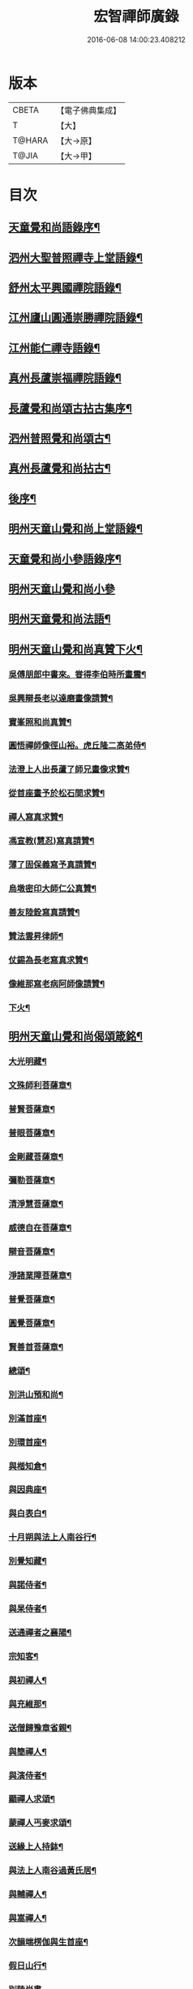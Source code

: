#+TITLE: 宏智禪師廣錄 
#+DATE: 2016-06-08 14:00:23.408212

* 版本
 |     CBETA|【電子佛典集成】|
 |         T|【大】     |
 |    T@HARA|【大→原】   |
 |     T@JIA|【大→甲】   |

* 目次
** [[file:KR6q0070_001.txt::001-0001a4][天童覺和尚語錄序¶]]
** [[file:KR6q0070_001.txt::001-0001b7][泗州大聖普照禪寺上堂語錄¶]]
** [[file:KR6q0070_001.txt::001-0007b3][舒州太平興國禪院語錄¶]]
** [[file:KR6q0070_001.txt::001-0008b7][江州廬山圓通崇勝禪院語錄¶]]
** [[file:KR6q0070_001.txt::001-0010b16][江州能仁禪寺語錄¶]]
** [[file:KR6q0070_001.txt::001-0011a16][真州長蘆崇福禪院語錄¶]]
** [[file:KR6q0070_002.txt::002-0018b4][長蘆覺和尚頌古拈古集序¶]]
** [[file:KR6q0070_002.txt::002-0018b27][泗州普照覺和尚頌古¶]]
** [[file:KR6q0070_003.txt::003-0027c7][真州長蘆覺和尚拈古¶]]
** [[file:KR6q0070_003.txt::003-0034c17][後序¶]]
** [[file:KR6q0070_004.txt::004-0035a9][明州天童山覺和尚上堂語錄¶]]
** [[file:KR6q0070_005.txt::005-0057b13][天童覺和尚小參語錄序¶]]
** [[file:KR6q0070_005.txt::005-0057b28][明州天童山覺和尚小參]]
** [[file:KR6q0070_006.txt::006-0073b23][明州天童覺和尚法語¶]]
** [[file:KR6q0070_007.txt::007-0078c11][明州天童山覺和尚真贊下火¶]]
*** [[file:KR6q0070_007.txt::007-0078c13][吳傅朋郎中書來。甞得李伯時所畫震¶]]
*** [[file:KR6q0070_007.txt::007-0078c20][吳興辯長老以達磨畫像請贊¶]]
*** [[file:KR6q0070_007.txt::007-0078c26][寶峯照和尚真贊¶]]
*** [[file:KR6q0070_007.txt::007-0079a3][圓悟禪師像徑山裕。虎丘隆二高弟侍¶]]
*** [[file:KR6q0070_007.txt::007-0079a13][法澄上人出長蘆了師兄畫像求贊¶]]
*** [[file:KR6q0070_007.txt::007-0079a18][從首座畫予於松石間求贊¶]]
*** [[file:KR6q0070_007.txt::007-0079a23][禪人寫真求贊¶]]
*** [[file:KR6q0070_007.txt::007-0082a12][馮宣教(慧忍)寫真請贊¶]]
*** [[file:KR6q0070_007.txt::007-0082a17][薄了固保義寫予真請贊¶]]
*** [[file:KR6q0070_007.txt::007-0082a21][烏墩密印大師仁公真贊¶]]
*** [[file:KR6q0070_007.txt::007-0082a24][善友陸銓寫真請贊¶]]
*** [[file:KR6q0070_007.txt::007-0082a28][贊法雲昇律師¶]]
*** [[file:KR6q0070_007.txt::007-0082b3][仗錫為長老寫真求贊¶]]
*** [[file:KR6q0070_007.txt::007-0082b7][像維那寫老病阿師像請贊¶]]
*** [[file:KR6q0070_007.txt::007-0082b11][下火¶]]
** [[file:KR6q0070_008.txt::008-0084a12][明州天童山覺和尚偈頌箴銘¶]]
*** [[file:KR6q0070_008.txt::008-0084a15][大光明藏¶]]
*** [[file:KR6q0070_008.txt::008-0084a20][文殊師利菩薩章¶]]
*** [[file:KR6q0070_008.txt::008-0084a25][普賢菩薩章¶]]
*** [[file:KR6q0070_008.txt::008-0084b2][普眼菩薩章¶]]
*** [[file:KR6q0070_008.txt::008-0084b7][金剛藏菩薩章¶]]
*** [[file:KR6q0070_008.txt::008-0084b12][彌勒菩薩章¶]]
*** [[file:KR6q0070_008.txt::008-0084b17][清淨慧菩薩章¶]]
*** [[file:KR6q0070_008.txt::008-0084b22][威德自在菩薩章¶]]
*** [[file:KR6q0070_008.txt::008-0084b27][辯音菩薩章¶]]
*** [[file:KR6q0070_008.txt::008-0084c3][淨諸業障菩薩章¶]]
*** [[file:KR6q0070_008.txt::008-0084c8][普覺菩薩章¶]]
*** [[file:KR6q0070_008.txt::008-0084c13][圓覺菩薩章¶]]
*** [[file:KR6q0070_008.txt::008-0084c18][賢善首菩薩章¶]]
*** [[file:KR6q0070_008.txt::008-0084c23][總頌¶]]
*** [[file:KR6q0070_008.txt::008-0084c28][別洪山預和尚¶]]
*** [[file:KR6q0070_008.txt::008-0085a3][別滿首座¶]]
*** [[file:KR6q0070_008.txt::008-0085a8][別環首座¶]]
*** [[file:KR6q0070_008.txt::008-0085a13][與楷知倉¶]]
*** [[file:KR6q0070_008.txt::008-0085a18][與因典座¶]]
*** [[file:KR6q0070_008.txt::008-0085a23][與白表白¶]]
*** [[file:KR6q0070_008.txt::008-0085a26][十月朔與法上人南谷行¶]]
*** [[file:KR6q0070_008.txt::008-0085b6][別覺知藏¶]]
*** [[file:KR6q0070_008.txt::008-0085b11][與諾侍者¶]]
*** [[file:KR6q0070_008.txt::008-0085b16][與杲侍者¶]]
*** [[file:KR6q0070_008.txt::008-0085b19][送通禪者之襄陽¶]]
*** [[file:KR6q0070_008.txt::008-0085b24][宗知客¶]]
*** [[file:KR6q0070_008.txt::008-0085b29][與初禪人¶]]
*** [[file:KR6q0070_008.txt::008-0085c4][與充維那¶]]
*** [[file:KR6q0070_008.txt::008-0085c9][送僧歸豫章省親¶]]
*** [[file:KR6q0070_008.txt::008-0085c14][與簡禪人¶]]
*** [[file:KR6q0070_008.txt::008-0085c17][與演侍者¶]]
*** [[file:KR6q0070_008.txt::008-0085c22][顯禪人求頌¶]]
*** [[file:KR6q0070_008.txt::008-0085c26][蒙禪人丐麥求頌¶]]
*** [[file:KR6q0070_008.txt::008-0086a2][送緣上人持鉢¶]]
*** [[file:KR6q0070_008.txt::008-0086a7][與法上人南谷過黃氏居¶]]
*** [[file:KR6q0070_008.txt::008-0086a12][與輔禪人¶]]
*** [[file:KR6q0070_008.txt::008-0086a17][與嵩禪人¶]]
*** [[file:KR6q0070_008.txt::008-0086a20][次韻端楞伽與生首座¶]]
*** [[file:KR6q0070_008.txt::008-0086a25][假日山行¶]]
*** [[file:KR6q0070_008.txt::008-0086a29][別陸尚書]]
*** [[file:KR6q0070_008.txt::008-0086b6][超然居士。得得問道於寶峯祥禪師。且¶]]
*** [[file:KR6q0070_008.txt::008-0086b17][過王彥與郊居¶]]
*** [[file:KR6q0070_008.txt::008-0086b20][與福州滿禪人¶]]
*** [[file:KR6q0070_008.txt::008-0086b25][投食山家¶]]
*** [[file:KR6q0070_008.txt::008-0086b29][禮大陽明安塔道中得句]]
*** [[file:KR6q0070_008.txt::008-0086c5][教禪人出丐求頌¶]]
*** [[file:KR6q0070_008.txt::008-0086c10][妙禪人出丐求頌¶]]
*** [[file:KR6q0070_008.txt::008-0086c15][折桂章首座近自雙泉來因作句與之¶]]
*** [[file:KR6q0070_008.txt::008-0086c20][宣和甲辰歲開十日。予欲束衣隨淮水¶]]
*** [[file:KR6q0070_008.txt::008-0086c29][送同座主歸上黨¶]]
*** [[file:KR6q0070_008.txt::008-0087a13][大明庵留偈¶]]
*** [[file:KR6q0070_008.txt::008-0087a16][心知莊求頌¶]]
*** [[file:KR6q0070_008.txt::008-0087a21][與[月*柬]禪人¶]]
*** [[file:KR6q0070_008.txt::008-0087a25][純白禪人求頌¶]]
*** [[file:KR6q0070_008.txt::008-0087a29][泐潭雲庵偶作]]
*** [[file:KR6q0070_008.txt::008-0087b4][次韻超然與折桂覺大師兼簡方丈老¶]]
*** [[file:KR6q0070_008.txt::008-0087b8][借雪竇韻送超然居士趙表之時在泐潭¶]]
*** [[file:KR6q0070_008.txt::008-0087b16][南麓新居¶]]
*** [[file:KR6q0070_008.txt::008-0087b21][送嵩上人住庵¶]]
*** [[file:KR6q0070_008.txt::008-0087c5][榮上人發心知羅漢堂辨茶油事乞頌¶]]
*** [[file:KR6q0070_008.txt::008-0087c10][心上人乞食求頌¶]]
*** [[file:KR6q0070_008.txt::008-0087c15][訪楊才叔不遇留偈齋舍¶]]
*** [[file:KR6q0070_008.txt::008-0087c20][解首座職事書記相招以偈力辭¶]]
*** [[file:KR6q0070_008.txt::008-0087c25][偶成示眾¶]]
*** [[file:KR6q0070_008.txt::008-0087c28][成侍者求頌¶]]
*** [[file:KR6q0070_008.txt::008-0088a3][庚子冬二十八日。天意晴和。與止上人¶]]
*** [[file:KR6q0070_008.txt::008-0088a10][別五祖山悅眾¶]]
*** [[file:KR6q0070_008.txt::008-0088a15][五祖將禪人求頌¶]]
*** [[file:KR6q0070_008.txt::008-0088a20][雲上人持鉢求頌¶]]
*** [[file:KR6q0070_008.txt::008-0088a25][清上人持鉢求頌¶]]
*** [[file:KR6q0070_008.txt::008-0088a29][送廣禪人]]
*** [[file:KR6q0070_008.txt::008-0088b6][勤大師訪別作句贈之¶]]
*** [[file:KR6q0070_008.txt::008-0088b11][送金上人之水南¶]]
*** [[file:KR6q0070_008.txt::008-0088b16][送覺禪人¶]]
*** [[file:KR6q0070_008.txt::008-0088b19][送願上人歸鄉¶]]
*** [[file:KR6q0070_008.txt::008-0088b26][自廬山折桂旛竿原下。望彭䗍湖。握杖¶]]
*** [[file:KR6q0070_008.txt::008-0088c2][出康廬渡江淮山拜諸祖塔道中作¶]]
*** [[file:KR6q0070_008.txt::008-0088c7][與傳道者¶]]
*** [[file:KR6q0070_008.txt::008-0088c12][題至游庵兼簡庵中道友¶]]
*** [[file:KR6q0070_008.txt::008-0088c17][次韻傳道者且游落星院¶]]
*** [[file:KR6q0070_008.txt::008-0088c22][懷上人出丐求頌¶]]
*** [[file:KR6q0070_008.txt::008-0088c27][一知殿化佛殿僧堂中燈油求頌¶]]
*** [[file:KR6q0070_008.txt::008-0089a3][亮禪人持鉢求頌¶]]
*** [[file:KR6q0070_008.txt::008-0089a7][初禪人持鉢求頌¶]]
*** [[file:KR6q0070_008.txt::008-0089a12][過般若庵¶]]
*** [[file:KR6q0070_008.txt::008-0089a17][登雲庵¶]]
*** [[file:KR6q0070_008.txt::008-0089a21][送傳道者歸省母氏¶]]
*** [[file:KR6q0070_008.txt::008-0089a26][圓禪者求頌¶]]
*** [[file:KR6q0070_008.txt::008-0089b2][斜川道上望廬山三絕¶]]
*** [[file:KR6q0070_008.txt::008-0089b9][妙湛大師求頌¶]]
*** [[file:KR6q0070_008.txt::008-0089b13][次韶谷書記勝果院絕句¶]]
*** [[file:KR6q0070_008.txt::008-0089b16][小師慧果丐鹽求頌¶]]
*** [[file:KR6q0070_008.txt::008-0089b21][暉禪人丐鹽求頌¶]]
*** [[file:KR6q0070_008.txt::008-0089b26][送元上人過長蘆¶]]
*** [[file:KR6q0070_008.txt::008-0089c2][登雲頂庵峽口倚仗說偈¶]]
*** [[file:KR6q0070_008.txt::008-0089c6][景禪人求頌¶]]
*** [[file:KR6q0070_008.txt::008-0089c11][次韻傳道者過香林¶]]
*** [[file:KR6q0070_008.txt::008-0089c16][滿化士與圓通大眾出丐說偈送之¶]]
*** [[file:KR6q0070_008.txt::008-0089c21][送照禪人之湖南¶]]
*** [[file:KR6q0070_008.txt::008-0089c24][還南麓舊居¶]]
*** [[file:KR6q0070_008.txt::008-0089c29][拜芭蕉情禪師¶]]
*** [[file:KR6q0070_008.txt::008-0090a5][芭蕉道中¶]]
*** [[file:KR6q0070_008.txt::008-0090a8][大陽道中¶]]
*** [[file:KR6q0070_008.txt::008-0090a11][禮明安塔二偈¶]]
*** [[file:KR6q0070_008.txt::008-0090a16][玉壺閣頌¶]]
*** [[file:KR6q0070_008.txt::008-0090a19][送僧歸撫州¶]]
*** [[file:KR6q0070_008.txt::008-0090a22][送鹿門宗席頭¶]]
*** [[file:KR6q0070_008.txt::008-0090a27][籜庵頌¶]]
*** [[file:KR6q0070_008.txt::008-0090b2][登清涼三山亭¶]]
*** [[file:KR6q0070_008.txt::008-0090b5][送圓上人之龍舒¶]]
*** [[file:KR6q0070_008.txt::008-0090b10][舉侍者求頌¶]]
*** [[file:KR6q0070_008.txt::008-0090b14][春意漸深。送客至山麓田舍。來往道中。¶]]
*** [[file:KR6q0070_008.txt::008-0090b26][三印頌示眾¶]]
*** [[file:KR6q0070_008.txt::008-0090c4][機禪人出丐求頌¶]]
*** [[file:KR6q0070_008.txt::008-0090c9][心禪人出丐求頌¶]]
*** [[file:KR6q0070_008.txt::008-0090c14][一禪人化鹽求頌¶]]
*** [[file:KR6q0070_008.txt::008-0090c19][寄大洪和尚¶]]
*** [[file:KR6q0070_008.txt::008-0090c24][送智首座還鄉¶]]
*** [[file:KR6q0070_008.txt::008-0090c29][嵩山老人告行作六偈送之¶]]
*** [[file:KR6q0070_008.txt::008-0091a13][送淵上人¶]]
*** [[file:KR6q0070_008.txt::008-0091a16][送平禪人歸鄂渚¶]]
*** [[file:KR6q0070_008.txt::008-0091a21][資聖庵欲過圓通¶]]
*** [[file:KR6q0070_008.txt::008-0091a26][登祥雲庵謁東林明首座¶]]
*** [[file:KR6q0070_008.txt::008-0091b2][與天池信長老¶]]
*** [[file:KR6q0070_008.txt::008-0091b7][朱熙載作平陰令。八十日致仕而歸¶]]
*** [[file:KR6q0070_008.txt::008-0091b12][周秀才出家求頌¶]]
*** [[file:KR6q0070_008.txt::008-0091b17][牧童¶]]
*** [[file:KR6q0070_008.txt::008-0091b20][遊司真洞¶]]
*** [[file:KR6q0070_008.txt::008-0091b25][仲春過龍舒法華山。尋誦經道者舊庵¶]]
*** [[file:KR6q0070_008.txt::008-0091b29][月禪人出丐求頌¶]]
*** [[file:KR6q0070_008.txt::008-0091c4][淵禪人出丐求頌¶]]
*** [[file:KR6q0070_008.txt::008-0091c8][即覺庵子中居士。來訪妙峯之西既去。¶]]
*** [[file:KR6q0070_008.txt::008-0091c20][送月上人歸鄉¶]]
*** [[file:KR6q0070_008.txt::008-0091c25][夏安居日。過實上人東軒。時新竹浴雨。¶]]
*** [[file:KR6q0070_008.txt::008-0092a3][再和朱朝奉見寄¶]]
*** [[file:KR6q0070_008.txt::008-0092a9][擬石牛與悟上人¶]]
*** [[file:KR6q0070_008.txt::008-0092a14][雨夜宿龍門曉登靈光臺禮佛眼塔¶]]
*** [[file:KR6q0070_008.txt::008-0092a19][過虎頭巖¶]]
*** [[file:KR6q0070_008.txt::008-0092a24][塵上人出丐求頌¶]]
*** [[file:KR6q0070_008.txt::008-0092a29][別鄒秀才¶]]
*** [[file:KR6q0070_008.txt::008-0092b5][游雲棲院作偈。與住山琛老禪¶]]
*** [[file:KR6q0070_008.txt::008-0092b10][與觀禪者¶]]
*** [[file:KR6q0070_008.txt::008-0092b15][禪人發心丐席求頌¶]]
*** [[file:KR6q0070_008.txt::008-0092b24][送從上人馳書至京西¶]]
*** [[file:KR6q0070_008.txt::008-0092b29][蔣新臣秀才告別作句送之¶]]
*** [[file:KR6q0070_008.txt::008-0092c5][津禪人出化盞橐乞頌¶]]
*** [[file:KR6q0070_008.txt::008-0092c10][宣和甲辰三月三日。山谷寺偶成。是時¶]]
*** [[file:KR6q0070_008.txt::008-0092c23][欲渡長蘆。與琛上人漁家詞¶]]
*** [[file:KR6q0070_008.txt::008-0092c28][游龜山和何學士¶]]
*** [[file:KR6q0070_008.txt::008-0093a5][送慧禪人往上江糴麻米¶]]
*** [[file:KR6q0070_008.txt::008-0093a16][浮舟下淮訪龜山禪師¶]]
*** [[file:KR6q0070_008.txt::008-0093a21][與黃道友¶]]
*** [[file:KR6q0070_008.txt::008-0093a26][浮舟之昌國謁韓克明知縣¶]]
*** [[file:KR6q0070_008.txt::008-0093a29][冲禪人與翠山出丐求頌]]
*** [[file:KR6q0070_008.txt::008-0093b6][利禪人發心丐開海田¶]]
*** [[file:KR6q0070_008.txt::008-0093b11][湛禪人開田求頌¶]]
*** [[file:KR6q0070_008.txt::008-0093b16][小師智寬與國清作丐請語¶]]
*** [[file:KR6q0070_008.txt::008-0093b21][靈上人丐鹽求頌¶]]
*** [[file:KR6q0070_008.txt::008-0093b26][端禪人丐鹽求頌¶]]
*** [[file:KR6q0070_008.txt::008-0093c2][與孫宣教¶]]
*** [[file:KR6q0070_008.txt::008-0093c7][隣月堂求頌¶]]
*** [[file:KR6q0070_008.txt::008-0093c12][善應不觸¶]]
*** [[file:KR6q0070_008.txt::008-0093c15][大功不宰¶]]
*** [[file:KR6q0070_008.txt::008-0093c18][寄石湫童知縣¶]]
*** [[file:KR6q0070_008.txt::008-0093c23][上元後二日過謙師庵¶]]
*** [[file:KR6q0070_008.txt::008-0093c28][應禪人開田求頌¶]]
*** [[file:KR6q0070_008.txt::008-0094a4][恭鑑二禪人幹浴鑊求頌¶]]
*** [[file:KR6q0070_008.txt::008-0094a13][航海之寶陀訪真歇師兄¶]]
*** [[file:KR6q0070_008.txt::008-0094a22][與昌國善友¶]]
*** [[file:KR6q0070_008.txt::008-0094a27][化上人持鉢乞頌¶]]
*** [[file:KR6q0070_008.txt::008-0094b3][端禪人開田乞頌¶]]
*** [[file:KR6q0070_008.txt::008-0094b8][珊知浴求頌¶]]
*** [[file:KR6q0070_008.txt::008-0094b13][傳上人丐鹽求頌¶]]
*** [[file:KR6q0070_008.txt::008-0094b18][崇上人求默庵頌¶]]
*** [[file:KR6q0070_008.txt::008-0094b23][雪晴寄劉殿撰¶]]
*** [[file:KR6q0070_008.txt::008-0094b28][餘姚胡氏繡觀音求頌¶]]
*** [[file:KR6q0070_008.txt::008-0094c4][丹霞忌日¶]]
*** [[file:KR6q0070_008.txt::008-0094c7][鑑維那求月堂頌¶]]
*** [[file:KR6q0070_008.txt::008-0094c12][一禪人出丐求頌¶]]
*** [[file:KR6q0070_008.txt::008-0094c17][過則上人庵¶]]
*** [[file:KR6q0070_008.txt::008-0094c22][泉州王道友捨簟乞頌¶]]
*** [[file:KR6q0070_008.txt::008-0094c25][真戒大師求頌¶]]
*** [[file:KR6q0070_008.txt::008-0094c29][謝通講師五偈并引¶]]
*** [[file:KR6q0070_008.txt::008-0095a25][鄭通判母氏贊并引¶]]
*** [[file:KR6q0070_008.txt::008-0095b11][機禪人發心丐田¶]]
*** [[file:KR6q0070_008.txt::008-0095b16][虛禪人發心丐田¶]]
*** [[file:KR6q0070_008.txt::008-0095b21][早發寧海。壽寧道中過奉化¶]]
*** [[file:KR6q0070_008.txt::008-0095b26][宿覆船山阻雨¶]]
*** [[file:KR6q0070_008.txt::008-0095c2][行通善友求頌¶]]
*** [[file:KR6q0070_008.txt::008-0095c7][姚道人乞頌¶]]
*** [[file:KR6q0070_008.txt::008-0095c10][戚澤民從新正日供三僧求頌¶]]
*** [[file:KR6q0070_008.txt::008-0095c15][時禪人出丐求頌¶]]
*** [[file:KR6q0070_008.txt::008-0095c20][仙上人出丐求頌¶]]
*** [[file:KR6q0070_008.txt::008-0095c25][普淵行者請頌¶]]
*** [[file:KR6q0070_008.txt::008-0095c29][妙慧上人求頌]]
*** [[file:KR6q0070_008.txt::008-0096a6][宗禪人出匃求頌¶]]
*** [[file:KR6q0070_008.txt::008-0096a11][小師慧果馳書取雪峯真歇和尚¶]]
*** [[file:KR6q0070_008.txt::008-0096a14][解兄之雪峯禮本師¶]]
*** [[file:KR6q0070_008.txt::008-0096a19][與辨庵主¶]]
*** [[file:KR6q0070_008.txt::008-0096a24][甲寅春之海山。雨後訪王淵明知縣¶]]
*** [[file:KR6q0070_008.txt::008-0096a29][禪人發心幹鐘乞頌¶]]
*** [[file:KR6q0070_008.txt::008-0096b4][保福傳化士乞頌¶]]
*** [[file:KR6q0070_008.txt::008-0096b9][儞上人幹造延壽院乞頌¶]]
*** [[file:KR6q0070_008.txt::008-0096b14][訪黃給事承。往寶陀禮普門大士留偈¶]]
*** [[file:KR6q0070_008.txt::008-0096b19][廓禪人幹田求頌¶]]
*** [[file:KR6q0070_008.txt::008-0096b24][送修街坊出匃¶]]
*** [[file:KR6q0070_008.txt::008-0096b29][退天童上太守吳學士¶]]
*** [[file:KR6q0070_008.txt::008-0096c5][衛進可寺丞。臘月二十九日。招我以[蔬-(梳-木)+束]¶]]
*** [[file:KR6q0070_008.txt::008-0096c13][因雪示隨行禪者¶]]
*** [[file:KR6q0070_008.txt::008-0096c18][符十五郎求頌¶]]
*** [[file:KR6q0070_008.txt::008-0096c23][歲開八日謁西溪真悟講師¶]]
*** [[file:KR6q0070_008.txt::008-0096c28][雲上人持鉢乞頌¶]]
*** [[file:KR6q0070_008.txt::008-0097a4][方上人持鉢乞頌¶]]
*** [[file:KR6q0070_008.txt::008-0097a9][與李居士¶]]
*** [[file:KR6q0070_008.txt::008-0097a14][森禪人持鉢求頌¶]]
*** [[file:KR6q0070_008.txt::008-0097a19][立春後五日次本上人韻¶]]
*** [[file:KR6q0070_008.txt::008-0097a24][良禪人幹田求頌¶]]
*** [[file:KR6q0070_008.txt::008-0097a29][古上人出丐求頌¶]]
*** [[file:KR6q0070_008.txt::008-0097b3][江郎中求頌¶]]
*** [[file:KR6q0070_008.txt::008-0097b6][雨晴偶作示禪者¶]]
*** [[file:KR6q0070_008.txt::008-0097b11][來上人幹延壽院乞頌¶]]
*** [[file:KR6q0070_008.txt::008-0097b16][道禪人發心幹田乞頌¶]]
*** [[file:KR6q0070_008.txt::008-0097b21][以何學士韻示像侍者¶]]
*** [[file:KR6q0070_008.txt::008-0097b26][夢齊求頌¶]]
*** [[file:KR6q0070_008.txt::008-0097b29][觀知殿化殿堂燈油求頌¶]]
*** [[file:KR6q0070_008.txt::008-0097c5][海上人知浴求頌¶]]
*** [[file:KR6q0070_008.txt::008-0097c10][時司理求頌¶]]
*** [[file:KR6q0070_008.txt::008-0097c13][行月大師求頌¶]]
*** [[file:KR6q0070_008.txt::008-0097c18][齊上人發心知羅漢堂求頌¶]]
*** [[file:KR6q0070_008.txt::008-0097c23][華亭顧道友兒女俱出家求頌¶]]
*** [[file:KR6q0070_008.txt::008-0097c28][送明專使¶]]
*** [[file:KR6q0070_008.txt::008-0098a4][月禪人出丐求頌¶]]
*** [[file:KR6q0070_008.txt::008-0098a8][應禪人出丐求頌¶]]
*** [[file:KR6q0070_008.txt::008-0098a13][王觀察求頌¶]]
*** [[file:KR6q0070_008.txt::008-0098a18][趙學士求頌¶]]
*** [[file:KR6q0070_008.txt::008-0098a21][朱幹辨求頌¶]]
*** [[file:KR6q0070_008.txt::008-0098a24][久上人出丐乞頌¶]]
*** [[file:KR6q0070_008.txt::008-0098a29][坐禪箴¶]]
*** [[file:KR6q0070_008.txt::008-0098b7][瑞巖山鐘銘并序¶]]
*** [[file:KR6q0070_008.txt::008-0098c2][本際庵銘¶]]
*** [[file:KR6q0070_008.txt::008-0098c7][至游庵銘¶]]
** [[file:KR6q0070_008.txt::008-0099a4][明州天童山宏智覺禪師廣錄偈頌箴銘¶]]
*** [[file:KR6q0070_008.txt::008-0099a5][偈頌¶]]
**** [[file:KR6q0070_008.txt::008-0099a6][五位¶]]
**** [[file:KR6q0070_008.txt::008-0099a17][五王子誕生¶]]
**** [[file:KR6q0070_008.txt::008-0099a20][朝生¶]]
**** [[file:KR6q0070_008.txt::008-0099a23][未生¶]]
**** [[file:KR6q0070_008.txt::008-0099a26][化生¶]]
**** [[file:KR6q0070_008.txt::008-0099a29][內生¶]]
**** [[file:KR6q0070_008.txt::008-0099b3][四賓主賓中賓¶]]
**** [[file:KR6q0070_008.txt::008-0099b6][賓中主¶]]
**** [[file:KR6q0070_008.txt::008-0099b9][主中賓¶]]
**** [[file:KR6q0070_008.txt::008-0099b12][主中主¶]]
**** [[file:KR6q0070_008.txt::008-0099b15][四料簡奪人不奪境¶]]
**** [[file:KR6q0070_008.txt::008-0099b18][奪境不奪人¶]]
**** [[file:KR6q0070_008.txt::008-0099b21][人境兩俱奪¶]]
**** [[file:KR6q0070_008.txt::008-0099b24][人境俱不奪¶]]
**** [[file:KR6q0070_008.txt::008-0099b27][借功明位¶]]
**** [[file:KR6q0070_008.txt::008-0099b29][借位明功]]
**** [[file:KR6q0070_008.txt::008-0099c4][借借不借借¶]]
**** [[file:KR6q0070_008.txt::008-0099c7][全超不借借¶]]
**** [[file:KR6q0070_008.txt::008-0099c10][針線貫通¶]]
**** [[file:KR6q0070_008.txt::008-0099c15][真身¶]]
**** [[file:KR6q0070_008.txt::008-0099c18][應身¶]]
**** [[file:KR6q0070_008.txt::008-0099c21][門裡出身¶]]
**** [[file:KR6q0070_008.txt::008-0099c24][身裡出門¶]]
**** [[file:KR6q0070_008.txt::008-0099c27][因覽仰山小釋迦語成唱道二首¶]]
**** [[file:KR6q0070_008.txt::008-0100a5][禮三祖智鑑禪師塔¶]]
**** [[file:KR6q0070_008.txt::008-0100a9][禮四祖大毉禪師塔¶]]
**** [[file:KR6q0070_008.txt::008-0100a13][禮五祖大滿禪師塔¶]]
**** [[file:KR6q0070_008.txt::008-0100a17][禮投子青禪師塔¶]]
**** [[file:KR6q0070_008.txt::008-0100a22][贊芙蓉師祖真¶]]
**** [[file:KR6q0070_008.txt::008-0100a26][默照銘¶]]
**** [[file:KR6q0070_008.txt::008-0100b16][淨樂室銘¶]]
**** [[file:KR6q0070_008.txt::008-0100c3][僧堂記¶]]
** [[file:KR6q0070_009.txt::009-0101b8][明州天童覺和尚真贊¶]]
*** [[file:KR6q0070_009.txt::009-0101b10][六代祖師畫像贊并引¶]]
**** [[file:KR6q0070_009.txt::009-0101b17][初祖達磨禪師¶]]
**** [[file:KR6q0070_009.txt::009-0101b21][二祖大祖禪師¶]]
**** [[file:KR6q0070_009.txt::009-0101b25][三祖監智禪師¶]]
**** [[file:KR6q0070_009.txt::009-0101b29][四祖大醫禪師¶]]
**** [[file:KR6q0070_009.txt::009-0101c5][五祖大滿禪師¶]]
**** [[file:KR6q0070_009.txt::009-0101c10][六祖大監禪師¶]]
*** [[file:KR6q0070_009.txt::009-0102a2][雪竇宗長老茲寫師像。以授天童知事。¶]]
*** [[file:KR6q0070_009.txt::009-0102a11][大寧悟長老寫師像求贊¶]]
*** [[file:KR6q0070_009.txt::009-0102a16][萬壽暉長老寫師像求贊¶]]
*** [[file:KR6q0070_009.txt::009-0102a23][保福萃長老寫師像求贊¶]]
*** [[file:KR6q0070_009.txt::009-0102a28][清潭榮長老寫師像求贊¶]]
*** [[file:KR6q0070_009.txt::009-0102b6][光孝恭長老寫師像求贊¶]]
*** [[file:KR6q0070_009.txt::009-0102b13][能仁翼長老寫師像求贊¶]]
*** [[file:KR6q0070_009.txt::009-0102b19][南明慧長老寫師像求贊¶]]
*** [[file:KR6q0070_009.txt::009-0102b25][祖印漸長老寫師像求贊¶]]
*** [[file:KR6q0070_009.txt::009-0102b29][淨居照長老寫師像求贊]]
*** [[file:KR6q0070_009.txt::009-0102c6][報願慧長老寫師像求贊¶]]
*** [[file:KR6q0070_009.txt::009-0102c12][能仁仁長老寫師像求贊¶]]
*** [[file:KR6q0070_009.txt::009-0102c17][惠首座寫師像求贊¶]]
*** [[file:KR6q0070_009.txt::009-0102c21][璋監寺寫師像求贊¶]]
*** [[file:KR6q0070_009.txt::009-0103a5][參頭智舒與眾行者寫師像求贊¶]]
*** [[file:KR6q0070_009.txt::009-0103a14][湯壽鄉察推寫真求贊¶]]
*** [[file:KR6q0070_009.txt::009-0103a19][錢郎中寫真求贊¶]]
*** [[file:KR6q0070_009.txt::009-0103a25][張漢鄉寫真求贊¶]]
*** [[file:KR6q0070_009.txt::009-0103a29][張監稅寫真求贊]]
*** [[file:KR6q0070_009.txt::009-0103b7][智宣直歲寫師像求贊¶]]
*** [[file:KR6q0070_009.txt::009-0103b11][禪人并化主寫真求贊¶]]
*** [[file:KR6q0070_009.txt::009-0119a4][鳥巨光長老寫真求贊¶]]
*** [[file:KR6q0070_009.txt::009-0119a11][真首座寫真求贊¶]]
*** [[file:KR6q0070_009.txt::009-0119a17][教監寺寫真求贊¶]]
*** [[file:KR6q0070_009.txt::009-0119a24][小師智臨禪客寫真求贊¶]]
*** [[file:KR6q0070_009.txt::009-0119b2][鄭成忠寫真求贊¶]]
*** [[file:KR6q0070_009.txt::009-0119b9][王承事寫真求贊¶]]
*** [[file:KR6q0070_009.txt::009-0119b29][勅諡宏智禪師行業記¶]]

* 卷
[[file:KR6q0070_001.txt][宏智禪師廣錄 1]]
[[file:KR6q0070_002.txt][宏智禪師廣錄 2]]
[[file:KR6q0070_003.txt][宏智禪師廣錄 3]]
[[file:KR6q0070_004.txt][宏智禪師廣錄 4]]
[[file:KR6q0070_005.txt][宏智禪師廣錄 5]]
[[file:KR6q0070_006.txt][宏智禪師廣錄 6]]
[[file:KR6q0070_007.txt][宏智禪師廣錄 7]]
[[file:KR6q0070_008.txt][宏智禪師廣錄 8]]
[[file:KR6q0070_009.txt][宏智禪師廣錄 9]]

